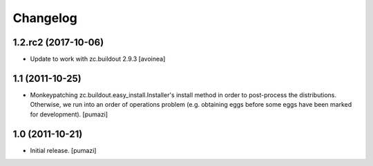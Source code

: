 Changelog
=========

.. Use the following to start a new version entry:

   |version| (unreleased)
   ----------------------

   - change message [author]


1.2.rc2 (2017-10-06)
--------------------

- Update to work with zc.buildout 2.9.3
  [avoinea]

1.1 (2011-10-25)
----------------

- Monkeypatching zc.buildout.easy_install.Installer's install method in order
  to post-process the distributions. Otherwise, we run into an order of
  operations problem (e.g. obtaining eggs before some eggs have been marked
  for development). [pumazi]


1.0 (2011-10-21)
----------------

- Initial release. [pumazi]
